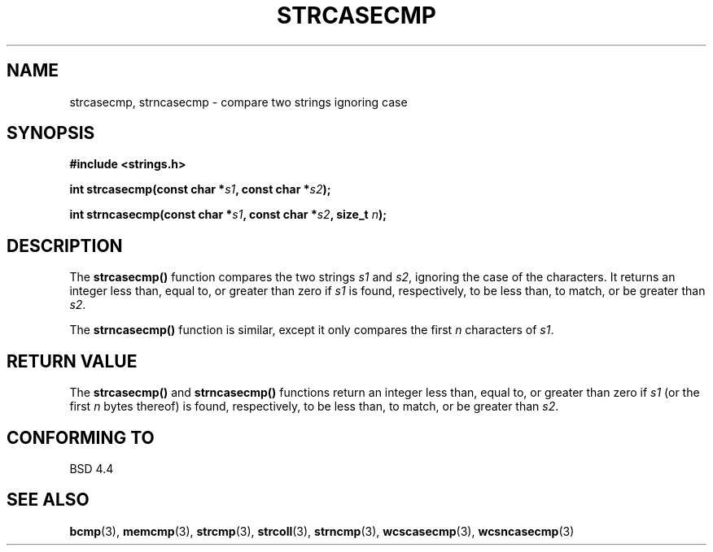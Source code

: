 .\" Copyright 1993 David Metcalfe (david@prism.demon.co.uk)
.\"
.\" Permission is granted to make and distribute verbatim copies of this
.\" manual provided the copyright notice and this permission notice are
.\" preserved on all copies.
.\"
.\" Permission is granted to copy and distribute modified versions of this
.\" manual under the conditions for verbatim copying, provided that the
.\" entire resulting derived work is distributed under the terms of a
.\" permission notice identical to this one.
.\" 
.\" Since the Linux kernel and libraries are constantly changing, this
.\" manual page may be incorrect or out-of-date.  The author(s) assume no
.\" responsibility for errors or omissions, or for damages resulting from
.\" the use of the information contained herein.  The author(s) may not
.\" have taken the same level of care in the production of this manual,
.\" which is licensed free of charge, as they might when working
.\" professionally.
.\" 
.\" Formatted or processed versions of this manual, if unaccompanied by
.\" the source, must acknowledge the copyright and authors of this work.
.\"
.\" References consulted:
.\"     Linux libc source code
.\"     Lewine's _POSIX Programmer's Guide_ (O'Reilly & Associates, 1991)
.\"     386BSD man pages
.\" Modified Sat Jul 24 18:12:45 1993 by Rik Faith (faith@cs.unc.edu)
.TH STRCASECMP 3  1993-04-11 "" "Linux Programmer's Manual"
.SH NAME
strcasecmp, strncasecmp \- compare two strings ignoring case
.SH SYNOPSIS
.nf
.B #include <strings.h>
.sp
.BI "int strcasecmp(const char *" s1 ", const char *" s2 );
.sp
.BI "int strncasecmp(const char *" s1 ", const char *" s2 ", size_t " n );
.fi
.SH DESCRIPTION
The \fBstrcasecmp()\fP function compares the two strings \fIs1\fP and
\fIs2\fP, ignoring the case of the characters.  It returns an integer 
less than, equal to, or greater than zero if \fIs1\fP is found, 
respectively, to be less than, to match, or be greater than \fIs2\fP.
.PP
The \fBstrncasecmp()\fP function is similar, except it only compares
the first \fIn\fP characters of \fIs1\fP.
.SH "RETURN VALUE"
The \fBstrcasecmp()\fP and \fBstrncasecmp()\fP functions return
an integer less than, equal to, or greater than zero if \fIs1\fP 
(or the first \fIn\fP bytes thereof) is found, respectively, to be 
less than, to match, or be greater than \fIs2\fP.
.SH "CONFORMING TO"
BSD 4.4
.SH "SEE ALSO"
.BR bcmp (3),
.BR memcmp (3),
.BR strcmp (3),
.BR strcoll (3),
.BR strncmp (3),
.BR wcscasecmp (3),
.BR wcsncasecmp (3)
